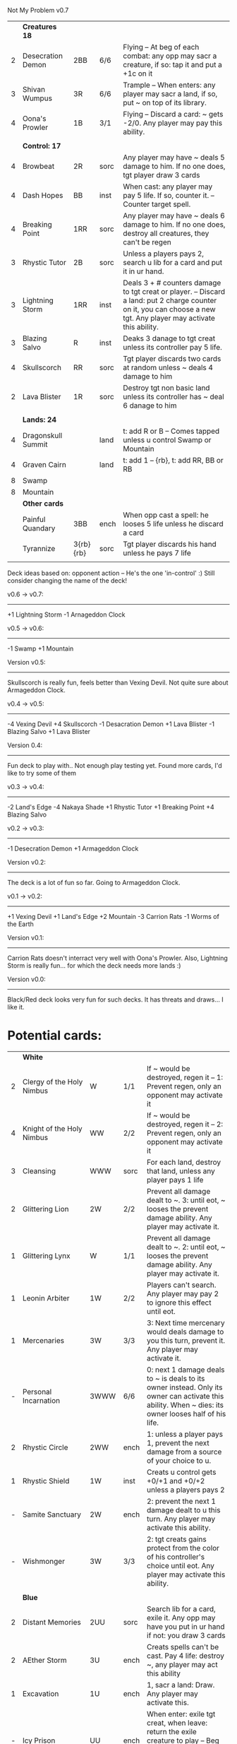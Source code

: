 Not My Problem v0.7

|   | *Creatures 18*     |           |      |                                                                                                                                                                                     |
| 2 | Desecration Demon  | 2BB       | 6/6  | Flying -- At beg of each combat: any opp may sacr a creature, if so: tap it and put a +1c on it                                                                                     |
| 3 | Shivan Wumpus      | 3R        | 6/6  | Trample -- When enters: any player may sacr a land, if so, put ~ on top of its library.                                                                                             |
| 4 | Oona's Prowler     | 1B        | 3/1  | Flying -- Discard a card: ~ gets -2/0. Any player may pay this ability.                                                                                                             |
|   |                    |           |      |                                                                                                                                                                                     |
|   | *Control: 17*      |           |      |                                                                                                                                                                                     |
| 4 | Browbeat           | 2R        | sorc | Any player may have ~ deals 5 damage to him. If no one does, tgt player draw 3 cards                                                                                                |
| 4 | Dash Hopes         | BB        | inst | When cast: any player may pay 5 life. If so, counter it. -- Counter target spell.                                                                                                   |
| 4 | Breaking Point     | 1RR       | sorc | Any player may have ~ deals 6 damage to him. If no one does, destroy all creatures, they can't be regen                                                                             |
| 3 | Rhystic Tutor      | 2B        | sorc | Unless a players pays 2, search u lib for a card and put it in ur hand.                                                                                                             |
| 3 | Lightning Storm    | 1RR       | inst | Deals 3 + # counters damage to tgt creat or player. -- Discard a land: put 2 charge counter on it, you can choose a new tgt. Any player may activate this ability.                  |
| 3 | Blazing Salvo      | R         | inst | Deaks 3 danage to tgt creat unless its controller pay 5 life.                                                                                                                       |
| 4 | Skullscorch        | RR        | sorc | Tgt player discards two cards at random unless ~ deals 4 damage to him                                                                                                              |
| 2 | Lava Blister       | 1R        | sorc | Destroy tgt non basic land unless its controller has ~ deal 6 danage to him                                                                                                         |
|   |                    |           |      |                                                                                                                                                                                     |
|   | *Lands: 24*        |           |      |                                                                                                                                                                                     |
| 4 | Dragonskull Summit |           | land | t: add R or B -- Comes tapped unless u control Swamp or Mountain                                                                                                                    |
| 4 | Graven Cairn       |           | land | t: add 1 -- {rb}, t: add RR, BB or RB                                                                                                                                               |
| 8 | Swamp              |           |      |                                                                                                                                                                                     |
| 8 | Mountain           |           |      |                                                                                                                                                                                     |
|---+--------------------+-----------+------+-------------------------------------------------------------------------------------------------------------------------------------------------------------------------------------|
|   | *Other cards*      |           |      |                                                                                                                                                                                     |
|   | Painful Quandary   | 3BB       | ench | When opp cast a spell: he looses 5 life unless he discard a card                                                                                                                    |
|   | Tyrannize          | 3{rb}{rb} | sorc | Tgt player discards his hand unless he pays 7 life                                                                                                                                  |
|   |                    |           |      |                                                                                                                                                                                     |


Deck ideas based on: opponent action -- He's the one 'in-control' :)
Still consider changing the name of the deck!


v0.6 -> v0.7:
-------------
+1 Lightning Storm
-1 Arnageddon Clock


v0.5 -> v0.6:
-------------
-1 Swamp
+1 Mountain


Version v0.5:
-------------
Skullscorch is really fun, feels better than Vexing Devil.
Not quite sure about Armageddon Clock.


v0.4 -> v0.5:
-------------
-4 Vexing Devil
+4 Skullscorch
-1 Desacration Demon
+1 Lava Blister
-1 Blazing Salvo
+1 Lava Blister


Version 0.4:
------------
Fun deck to play with..
Not enough play testing yet.
Found more cards, I'd like to try some of them


v0.3 -> v0.4:
-------------
-2 Land's Edge
-4 Nakaya Shade
+1 Rhystic Tutor
+1 Breaking Point 
+4 Blazing Salvo


v0.2 -> v0.3:
-------------
-1 Desecration Demon
+1 Armageddon Clock


Version v0.2:
-------------
The deck is a lot of fun so far.
Going to Armageddon Clock.


v0.1 -> v0.2:
-------------
+1 Vexing Devil
+1 Land's Edge
+2 Mountain
-3 Carrion Rats
-1 Worms of the Earth


Version v0.1:
-------------
Carrion Rats doesn't interract very well with Oona's Prowler.
Also, Lightning Storm is really fun...  for which the deck needs more lands :)


Version v0.0:
-------------
Black/Red deck looks very fun for such decks.
It has threats and draws... I like it. 



* Potential cards:

|   | *White*                   |           |      |                                                                                                                                                                                     |
| 2 | Clergy of the Holy Nimbus | W         | 1/1  | If ~ would be destroyed, regen it -- 1: Prevent regen, only an opponent may activate it                                                                                             |
| 4 | Knight of the Holy Nimbus | WW        | 2/2  | If ~ would be destroyed, regen it -- 2: Prevent regen, only an opponent may activate it                                                                                             |
| 3 | Cleansing                 | WWW       | sorc | For each land, destroy that land, unless any player pays 1 life                                                                                                                     |
| 2 | Glittering Lion           | 2W        | 2/2  | Prevent all damage dealt to ~. 3: until eot, ~ looses the prevent damage ability. Any player may activate it.                                                                       |
| 1 | Glittering Lynx           | W         | 1/1  | Prevent all damage dealt to ~. 2: until eot, ~ looses the prevent damage ability. Any player may activate it.                                                                       |
| 1 | Leonin Arbiter            | 1W        | 2/2  | Players can't search. Any player may pay 2 to ignore this effect until eot.                                                                                                         |
| 1 | Mercenaries               | 3W        | 3/3  | 3: Next time mercenary would deals damage to you this turn, prevent it. Any player may activate it.                                                                                 |
| - | Personal Incarnation      | 3WWW      | 6/6  | 0: next 1 damage deals to ~ is deals to its owner instead.  Only its owner can activate this ability.  When ~ dies: its owner looses half of his life.                              |
| 2 | Rhystic Circle            | 2WW       | ench | 1: unless a player pays 1, prevent the next damage from a source of your choice to u.                                                                                               |
| 1 | Rhystic Shield            | 1W        | inst | Creats u control gets +0/+1 and +0/+2 unless a players pays 2                                                                                                                       |
| - | Samite Sanctuary          | 2W        | ench | 2: prevent the next 1 damage dealt to u this turn. Any player may activate this ability.                                                                                            |
| - | Wishmonger                | 3W        | 3/3  | 2: tgt creats gains protect from the color of his controller's choice until eot. Any player may activate this ability.                                                              |
|   |                           |           |      |                                                                                                                                                                                     |
|   | *Blue*                    |           |      |                                                                                                                                                                                     |
| 2 | Distant Memories          | 2UU       | sorc | Search lib for a card, exile it. Any opp may have you put in ur hand if not: you draw 3 cards                                                                                       |
| 2 | AEther Storm              | 3U        | ench | Creats spells can't be cast.  Pay 4 life: destroy ~, any player may act this ability                                                                                                |
| 1 | Excavation                | 1U        | ench | 1, sacr a land: Draw.  Any player may activate this.                                                                                                                                |
| - | Icy Prison                | UU        | ench | When enter: exile tgt creat, when leave: return the exile creature to play  -- Beg upk: any player may pay 3 otherwise, sacr it.                                                    |
| 1 | Merseine                  | 2UU       | aura | Enters w/ 3 net counters.  Ench creat doesn't untap if ~ has a net counter on it. -- Pay ench creat cost: remove a net counter on ~.  Any player may pay this cost.                 |
| 1 | Rhystic Scrying           | 2UU       | sorc | Draw 3 then if a player pays 2: discard 3.                                                                                                                                          |
| 1 | Ribbon Snake              | 1UU       | 2/3  | Flying -- 2: looses flying, any player may activate this ability.                                                                                                                   |
| 1 | Sailmonger                | 3U        | 2/2  | 2: tgt creat gains flying, any players may activate this ability.                                                                                                                   |
| - | Tidal Control             | 1UU       | ench | Cum upk: 2 -- Pay 2 life or 2: counter tgt red of green spell. Any player may activate this ability.                                                                                |
|   |                           |           |      |                                                                                                                                                                                     |
|   | *Black*                   |           |      |                                                                                                                                                                                     |
| 4 | Desecration Demon         | 2BB       | 6/6  | Flying -- At beg of each combat: any opp may sacr a creature, if so: tap it and put a +1c on it                                                                                     |
| 2 | Brain Gorgers             | 3B        | 4/2  | When cast: any player may sacr a creature, if so: counter it.  -- Madness 1B                                                                                                        |
| 3 | Carrion Rats              | B         | 2/1  | When ~ attacks, any player may exile a card from his graveyard. If so: ~ deals no combat damage this turn.                                                                          |
| 2 | Carrion Wurm              | 3BB       | 6/5  | When ~ attacks, any player may exile 3 cards from his graveyard. If so: ~ deals no combat damage this turn.                                                                         |
| 3 | Dash Hopes                | BB        | inst | When cast: any player may pay 5 life. If so, counter it. -- Counter target spell.                                                                                                   |
| - | Endbringer's Revel        | 2B        | ench | 4: Return tgt creat from grave to hand. Any player may activate it. But only as sorc.                                                                                               |
| 1 | Lethal Vapors             | 2BB       | ench | When a creat enters: destroy it. 0: Destroy ~. You skip your next turn. Any player may activate this ability.                                                                       |
| 4 | Nakaya Shade              | 1B        | 1/1  | B: gets +1/+1 unless any player pays 2.                                                                                                                                             |
| 4 | Oona's Prowler            | 1B        | 3/1  | Flying -- Discard a card: ~ gets -2/0. Any player may pay this ability.                                                                                                             |
| 1 | Phantasmagorian           | 5BB       | 7/7  | When cast: any player may discard 3 cards, if so: counter it -- Discard 3: return ~ from grave to hand.                                                                             |
| 2 | Prowling Pangolin         | 3BB       | 6/5  | When enters: any player may sacr 2 creats, if so: sacr it.                                                                                                                          |
| 4 | Rhystic Tutor             | 2B        | sorc | Unless a players pays 2, search u lib for a card and put it in ur hand.                                                                                                             |
| - | Scandalmonger             | 3B        | 3/3  | 2: tgt player discards a card. Any player may activate this ability. Only as sorcery.                                                                                               |
| 2 | Soul Strings              | xB        | sorc | Return 2 tgt creats from ur graveyard to hand, unless any player pays X.                                                                                                            |
| 3 | Temporal Extortion        | BBBB      | sorc | When u cast it, any player may pays half of his life to counter it.  -- Take an extra turn.                                                                                         |
| 4 | Volrath's Dungeon         | 2BB       | ench | Pay 5 life: sacr it, any player may pays this ability but only during his turn. -- Discard a card: tgt player put a card from his or her hand on top of his lib, only as sorcery.   |
| 1 | Wall of Vipers            | 2B        | 2/4  | Defender -- 3: destroy ~ and tgt creats its blocking, any player may activate this ability.                                                                                         |
| 3 | Worms of the Earth        | 2BBB      | ench | Players can't play lands, lands can't enter -- At beg of each upk: any player may sacr 2 lands or take 5 damage to destroy ~.                                                       |
| 1 | Seizure                   | 1B        | aura | Whenever ench creats becomes tapped: ~ deals 3 damage to its controller unless he pays 3                                                                                            |
| 3 | Killing Wave              | xB        | sorc | For each creatures, its controller sacrifice it unless he pays X life                                                                                                               |
| 2 | Lim-Dul's Hex             | 1B        | ench | Beg upk, for each player: ~ deals 1 damage to him unless he pays B or 3                                                                                                             |
| 3 | Painful Quandary          | 3BB       | ench | When opp cast a spell: he looses 5 life unless he discard a card                                                                                                                    |
| 2 | Rhystic Syphon            | 3BB       | sorc | Unless tgt player pays 3, he looses 5 life and u gain 5                                                                                                                             |
|   |                           |           |      |                                                                                                                                                                                     |
|   | *Red*                     |           |      |                                                                                                                                                                                     |
| 3 | Vexing Devil              | R         | 4/3  | When enters: any opp may have it deals 4 damage to him. If so, sacr it.                                                                                                             |
| 3 | Longhorn Firebeast        | 2R        | 3/2  | When enters: any opp may have it deals 5 damage to him. If so, sacr it.                                                                                                             |
| 1 | Book Burning              | 1R        | sorc | Any player may have ~ deals 6 damage to him. If no one does, tgt player put top 6 cards of lib to his graveyard                                                                     |
| 3 | Breaking Point            | 1RR       | sorc | Any player may have ~ deals 6 damage to him. If no one does, destroy all creatures, they can't be regen                                                                             |
| 4 | Browbeat                  | 2R        | sorc | Any player may have ~ deals 5 damage to him. If no one does, tgt player draw 3 cards                                                                                                |
| 1 | Flailing Manticore        | 3R        | 3/3  | Flying, first strike -- 1: gets +1/+1 or -1/-1. Any player may activate it.                                                                                                         |
| 1 | Flailing Ogre             | 2R        | 3/3  | 1: gets +1/+1 or -1/-1. Any player may activate it.                                                                                                                                 |
| 2 | Flailing Soldier          | R         | 2/2  | 1: gets +1/+1 or -1/-1. Any player may activate it.                                                                                                                                 |
| 2 | Land's Edge               | 1RR       | ench | Discard a card: if it's a land, it deals 2 damage to tgt player. Any player may activate this ability.                                                                              |
| 3 | Lightning Storm           | 1RR       | inst | Deals 3x # counters to tgt creat or player. -- Discard a land: put 2 charge counter on it, you can choose a new tgt. Any player may activate this ability.                          |
| - | Mana Cache                | 1RR       | ench | Beg each end step: put a charge counter on it for each untap land that player control.  Remove a charge: add 1 to mana pool. Any player may activate it; but during his turn.       |
| - | Raiding Party             | 2R        | ench | Can't be tgt of white spell or ab of white source.   Sacr an Orc: each player may tap any # of untapped white creat. For each creat: he chooses up two 2 plains and destr the rest. |
| 4 | Shivan Wumpus             | 3R        | 6/6  | Trample -- When enters: any player may sacr a land, if so, put ~ on top of its library.                                                                                             |
| 1 | Task Mage Assembly        | 2R        | ench | When they are no creats, sacr ~. -- 2: deals 1 damage to tgt creat, any player may activate thsi ability, only as sorcery.                                                          |
| 1 | Warmonger                 | 3R        | 3/3  | 2: deals 1 damage to each creats w/o flying, any player may activate this ability.                                                                                                  |
| 1 | Zerapa Minotaur           | 2RR       | 3/3  | First strike -- 2: looses first strike, any player may activate it.                                                                                                                 |
| 1 | Sirocco                   | 1R        | inst | Tgt player reveal his or her hand, for each blue instant card, he discards it unless he pays 4 life                                                                                 |
| 4 | Skullscorch               | RR        | sorc | Tgt player discards two cards at random unless ~ deals 4 damage to him                                                                                                              |
| 2 | Rhystic Lightning         | 2R        | inst | Deals 4 damage to tgt creat or player unles that player pays 2, in which case the damage will be reduce to 2                                                                        |
| 3 | Molten Influence          | 1R        | inst | Counter tgt instant or sorc unless its controller has ~ deal 4 damage to him.                                                                                                       |
| 3 | Lava Blister              | 1R        | sorc | Destroy tgt non basic land unless its controller has ~ deal 6 danage to him                                                                                                         |
| 2 | Dwarven Driller           | 3R        | 2/2  | t: destroy tgt land unless its controller has ~ deals 2 damage to him                                                                                                               |
|   |                           |           |      |                                                                                                                                                                                     |
|   | *Green*                   |           |      |                                                                                                                                                                                     |
| 4 | Argothian Wurm            | 3G        | 6/6  | Trample -- When enters: any play may sacr a land, if so: put ~ on top of its owner library                                                                                          |
| 1 | Feral Hydra               | xG        | 0/0  | Enters w/ X +1c. -- 3: put a +1c on it, any player may activate it                                                                                                                  |
| 1 | Ifh-Biff Efreet           | 2GG       | 3/3  | Flying -- G: ~ deals 1 damage to each creat w/ flying. Any player may activate it.                                                                                                  |
| 1 | Saproling Cluster         | 1G        | ench | 1, discard: put a 1/1 sapro into play, any player may activate this ability.                                                                                                        |
| 1 | Squallmonger              | 3G        | 3/3  | 2: deals 1 damage to each creats w/ flying, any player may activate this ability.                                                                                                   |
| 1 | Vintara Elephant          | 4G        | 4/3  | Trample -- 3: looses trample, any player may activate this ability.                                                                                                                 |
| 3 | Wild Might                | 1G        | inst | Tgt creats gets +1/+1 and +4/+4 unless a player pays 2.                                                                                                                             |
|   |                           |           |      |                                                                                                                                                                                     |
|   | *Multicolors*             |           |      |                                                                                                                                                                                     |
| 3 | AEther Rift               | 1RG       | ench | Beg upk: discard a card at random. If you discard a creat: put it into play UNLESS a player pays 5 life                                                                             |
| 4 | Soul Ransom               | 2UB       | aura | You control enchanted creature -- Discard 2 cards: ~'s control sacr it then draw 2 cards, only an opponent may activate this ability                                                |
| 3 | Research // Development   | GU // 3UR | inst | Choose up to 4 cards u own outside of the game and shuffle them into lib // Put a 3/1 elem unless an opponent let u draw, repeat 3x                                                 |
| 3 | Tyrannize                 | 3{rb}{rb} | sorc | Tgt player discards his hand unless he pays 7 life                                                                                                                                  |
|   |                           |           |      |                                                                                                                                                                                     |
|   | *Colorless*               |           |      |                                                                                                                                                                                     |
| 2 | Armageddon Clock          | 6         | art  | Beg upk: put a doom counter on ~ -- Beg draw step: deals damage equal to # counters to each player -- 4: Remove a counter, any player may activate this. But only during its upkeep |
| 1 | Infinite Hourglass        | 4         | art  | Beg upk: put a time counter. -- All creats gets +1/0 for each time counter -- 3: remove a time counter from it. Any player may activate it.                                         |
| 2 | Well of Knowledge         | 3         | art  | 2: draw, any player may activate this ability, but only during his draw steps.                                                                                                      |
|   |                           |           |      |                                                                                                                                                                                     |
|   | *Lands*                   |           |      |                                                                                                                                                                                     |
| 2 | Rhystic Cave              | land      |      | t: choose a color -- Add 1 mana of the choosen color unless any player pays 1.                                                                                                      |
